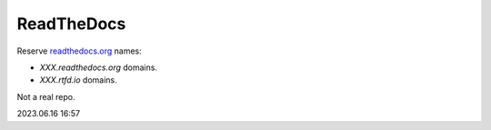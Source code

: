 ReadTheDocs
===========

Reserve `readthedocs.org <https://www.readthedocs.org>`__ names:

-  *XXX.readthedocs.org* domains.
-  *XXX.rtfd.io* domains.

Not a real repo.

2023.06.16 16:57
